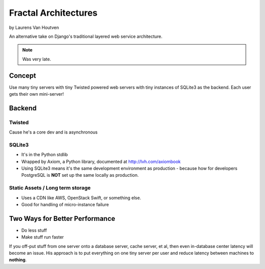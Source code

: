 ===========================
Fractal Architectures
===========================

by Laurens Van Houtven

An alternative take on Django's traditional layered web service architecture.

.. note:: Was very late.

Concept
=======

Use many tiny servers with tiny Twisted powered web servers with tiny instances of SQLite3 as the backend. Each user gets their own mini-server!

Backend
=========

Twisted
--------

Cause he's a core dev and is asynchronous

SQLite3
-------

* It's in the Python stdlib
* Wrapped by Axiom, a Python library, documented at http://lvh.com/axiombook
* Using SQLite3 means it's the same development environment as production - because how for developers PostgreSQL is **NOT** set up the same locally as production.

Static Assets / Long term storage
--------------

* Uses a CDN like AWS, OpenStack Swift, or something else. 
* Good for handling of micro-instance failure

Two Ways for Better Performance
================================

* Do less stuff
* Make stuff run faster

If you off-put stuff from one server onto a database server, cache server, et al, then even in-database center latency will become an issue. His approach is to put everything on one tiny server per user and reduce latency between machines to **nothing**.